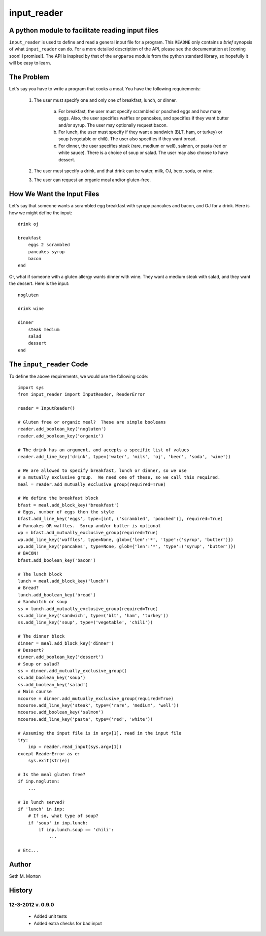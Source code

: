 input_reader
============

A python module to facilitate reading input files
-------------------------------------------------

``input_reader`` is used to define and read a general input file for a program.
This ``README`` only contains a *brief* synopsis of what ``input_reader`` can
do.  For a more detailed description of the API, please see the documentation
at [coming soon!  I promise!].  The API is inspired by that of the ``argparse``
module from the python standard library, so hopefully it will be easy to learn.

The Problem
-----------

Let's say you have to write a program that cooks a meal.  You have the 
following requirements:

    1) The user must specify one and only one of breakfast, lunch, or dinner.

        a) For breakfast, the user must specify scrambled or poached eggs and
           how many eggs.  Also, the user specifies waffles or pancakes, and
           specifies if they want butter and/or syrup.  The user may 
           optionally request bacon.

        b) For lunch, the user must specify if they want a sandwich (BLT,
           ham, or turkey) or soup (vegetable or chili). The user also
           specifies if they want bread.

        c) For dinner, the user specifies steak (rare, medium or well),
           salmon, or pasta (red or white sauce).  There is a choice of
           soup or salad.  The user may also choose to have dessert.

    2) The user must specify a drink, and that drink can be water, milk,
       OJ, beer, soda, or wine.

    3) The user can request an organic meal and/or gluten-free.

How We Want the Input Files
---------------------------

Let's say that someone wants a scrambled egg breakfast with syrupy pancakes
and bacon, and OJ for a drink.  Here is how we might define the input::

    drink oj

    breakfast
        eggs 2 scrambled
        pancakes syrup
        bacon
    end

Or, what if someone with a gluten allergy wants dinner with wine. They want
a medium steak with salad, and they want the dessert.  Here is the input::

    nogluten

    drink wine

    dinner
        steak medium
        salad
        dessert
    end

The ``input_reader`` Code
-------------------------

To define the above requirements, we would use the following code::

    import sys
    from input_reader import InputReader, ReaderError

    reader = InputReader()

    # Gluten free or organic meal?  These are simple booleans
    reader.add_boolean_key('nogluten')
    reader.add_boolean_key('organic')

    # The drink has an argument, and accepts a specific list of values
    reader.add_line_key('drink', type=('water', 'milk', 'oj', 'beer', 'soda', 'wine'))

    # We are allowed to specify breakfast, lunch or dinner, so we use
    # a mutually exclusive group.  We need one of these, so we call this required.
    meal = reader.add_mutually_exclusive_group(required=True)

    # We define the breakfast block
    bfast = meal.add_block_key('breakfast')
    # Eggs, number of eggs then the style
    bfast.add_line_key('eggs', type=[int, ('scrambled', 'poached')], required=True)
    # Pancakes OR waffles.  Syrup and/or butter is optional
    wp = bfast.add_mutually_exclusive_group(required=True)
    wp.add_line_key('waffles', type=None, glob={'len':'*', 'type':('syrup', 'butter')})
    wp.add_line_key('pancakes', type=None, glob={'len':'*', 'type':('syrup', 'butter')})
    # BACON!
    bfast.add_boolean_key('bacon')

    # The lunch block
    lunch = meal.add_block_key('lunch')
    # Bread?
    lunch.add_boolean_key('bread')
    # Sandwitch or soup
    ss = lunch.add_mutually_exclusive_group(required=True)
    ss.add_line_key('sandwich', type=('blt', 'ham', 'turkey'))
    ss.add_line_key('soup', type=('vegetable', 'chili'))

    # The dinner block
    dinner = meal.add_block_key('dinner')
    # Dessert?
    dinner.add_boolean_key('dessert')
    # Soup or salad?
    ss = dinner.add_mutually_exclusive_group()
    ss.add_boolean_key('soup')
    ss.add_boolean_key('salad')
    # Main course
    mcourse = dinner.add_mutually_exclusive_group(required=True)
    mcourse.add_line_key('steak', type=('rare', 'medium', 'well'))
    mcourse.add_boolean_key('salmon')
    mcourse.add_line_key('pasta', type=('red', 'white'))

    # Assuming the input file is in argv[1], read in the input file
    try:
        inp = reader.read_input(sys.argv[1])
    except ReaderError as e:
        sys.exit(str(e))

    # Is the meal gluten free?
    if inp.nogluten:
        ...

    # Is lunch served?
    if 'lunch' in inp:
        # If so, what type of soup?
        if 'soup' in inp.lunch:
            if inp.lunch.soup == 'chili':
                ...

    # Etc...

Author
------

Seth M. Morton

History
-------

12-3-2012 v. 0.9.0
''''''''''''''''''

    - Added unit tests
    - Added extra checks for bad input